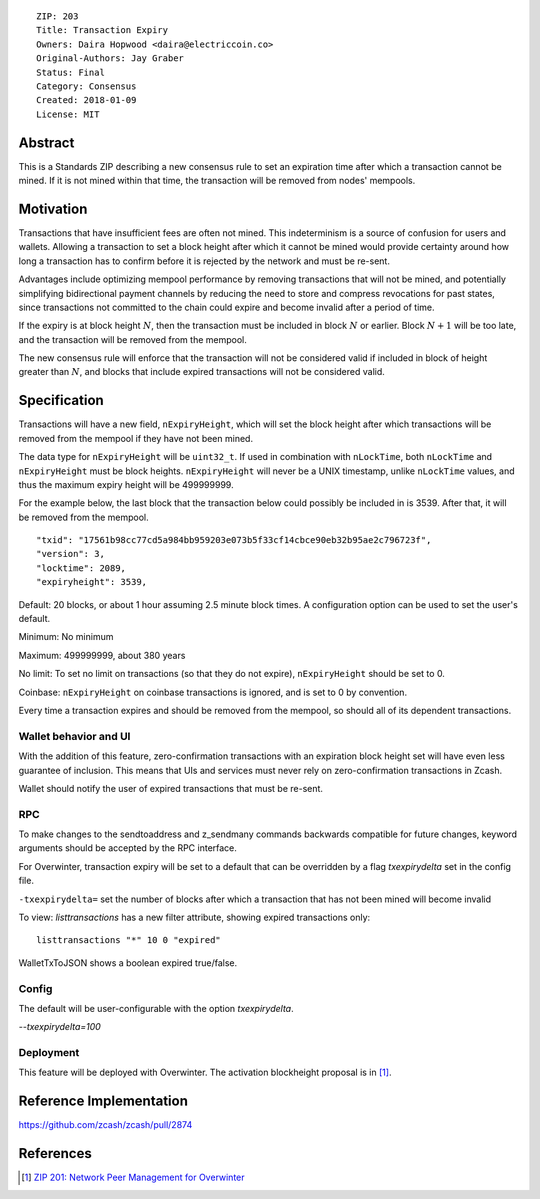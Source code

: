 ::

  ZIP: 203
  Title: Transaction Expiry
  Owners: Daira Hopwood <daira@electriccoin.co>
  Original-Authors: Jay Graber
  Status: Final
  Category: Consensus
  Created: 2018-01-09
  License: MIT


Abstract
========

This is a Standards ZIP describing a new consensus rule to set an expiration time after
which a transaction cannot be mined. If it is not mined within that time, the transaction
will be removed from nodes' mempools.


Motivation
==========

Transactions that have insufficient fees are often not mined. This indeterminism is a
source of confusion for users and wallets. Allowing a transaction to set a block height
after which it cannot be mined would provide certainty around how long a transaction has
to confirm before it is rejected by the network and must be re-sent.

Advantages include optimizing mempool performance by removing transactions that will not
be mined, and potentially simplifying bidirectional payment channels by reducing the need
to store and compress revocations for past states, since transactions not committed to the
chain could expire and become invalid after a period of time.

If the expiry is at block height :math:`N`, then the transaction must be included in block
:math:`N` or earlier. Block :math:`N+1` will be too late, and the transaction will be
removed from the mempool.

The new consensus rule will enforce that the transaction will not be considered valid if
included in block of height greater than :math:`N`, and blocks that include expired
transactions will not be considered valid.


Specification
=============

Transactions will have a new field, ``nExpiryHeight``, which will set the block height
after which transactions will be removed from the mempool if they have not been mined.

The data type for ``nExpiryHeight`` will be ``uint32_t``. If used in combination with
``nLockTime``, both ``nLockTime`` and ``nExpiryHeight`` must be block heights.
``nExpiryHeight`` will never be a UNIX timestamp, unlike ``nLockTime`` values, and thus
the maximum expiry height will be 499999999.

For the example below, the last block that the transaction below could possibly be
included in is 3539. After that, it will be removed from the mempool.

::

    "txid": "17561b98cc77cd5a984bb959203e073b5f33cf14cbce90eb32b95ae2c796723f",
    "version": 3,
    "locktime": 2089,
    "expiryheight": 3539,

Default: 20 blocks, or about 1 hour assuming 2.5 minute block times. A configuration
option can be used to set the user's default.

Minimum: No minimum

Maximum: 499999999, about 380 years

No limit: To set no limit on transactions (so that they do not expire), ``nExpiryHeight``
should be set to 0.

Coinbase: ``nExpiryHeight`` on coinbase transactions is ignored, and is set to 0 by
convention.

Every time a transaction expires and should be removed from the mempool, so should all
of its dependent transactions.


Wallet behavior and UI
----------------------

With the addition of this feature, zero-confirmation transactions with an expiration block
height set will have even less guarantee of inclusion. This means that UIs and services
must never rely on zero-confirmation transactions in Zcash.

Wallet should notify the user of expired transactions that must be re-sent.

RPC
---

To make changes to the sendtoaddress and z_sendmany commands backwards compatible for
future changes, keyword arguments should be accepted by the RPC interface.

For Overwinter, transaction expiry will be set to a default that can be overridden by a
flag `txexpirydelta` set in the config file.

``-txexpirydelta=`` set the number of blocks after which a transaction that has not been
mined will become invalid

To view: `listtransactions` has a new filter attribute, showing expired transactions only::

    listtransactions "*" 10 0 "expired"

WalletTxToJSON shows a boolean expired true/false.

Config
------

The default will be user-configurable with the option `txexpirydelta`.

`--txexpirydelta=100`

Deployment
----------

This feature will be deployed with Overwinter. The activation blockheight proposal is in
[#zip-0201]_.


Reference Implementation
========================

https://github.com/zcash/zcash/pull/2874


References
==========

.. [#zip-0201] `ZIP 201: Network Peer Management for Overwinter <zip-0201.rst>`_
